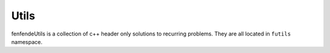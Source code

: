 Utils
=====

fenfendeUtils is a collection of c++ header only solutions to recurring problems.
They are all located in ``futils`` namespace.
